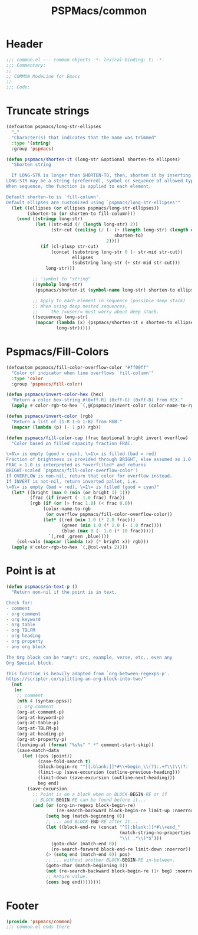 #+title: PSPMacs/common
#+property: header-args :tangle common.el :mkdirp t :results no :eval never
#+auto_tangle: t

* Header
#+begin_src emacs-lisp
  ;;; common.el --- common objects -*- lexical-binding: t; -*-
  ;;; Commentary:
  ;;
  ;; COMMON ModeLine for Emacs
  ;;
  ;;; Code:
#+end_src

* Truncate strings
#+begin_src emacs-lisp
  (defcustom pspmacs/long-str-ellipses
    "…"
    "Character(s) that indicates that the name was trimmed"
    :type '(string)
    :group 'pspmacs)

  (defun pspmacs/shorten-it (long-str &optional shorten-to ellipses)
    "Shorten string

    If LONG-STR is longer than SHORTEN-TO, then, shorten it by inserting ELLIPSES
  LONG-STR may be a string (preferred), symbol or sequence of allowed types.
  When sequence, the function is applied to each element.

  Default shorten-to is `fill-column'.
  Default ellipses are customized using `pspmacs/long-str-ellipses'"
    (let ((ellipses (or ellipses pspmacs/long-str-ellipses))
          (shorten-to (or shorten-to fill-column)))
      (cond ((stringp long-str)
             (let ((str-mid (/ (length long-str) 2))
                   (str-cut (ceiling (/ (- (+ (length long-str) (length ellipses))
                                           shorten-to)
                                        2))))
               (if (cl-plusp str-cut)
                   (concat (substring long-str 0 (- str-mid str-cut))
                           ellipses
                           (substring long-str (+ str-mid str-cut)))
                 long-str)))

            ;; 'symbol to "string"
            ((symbolp long-str)
             (pspmacs/shorten-it (symbol-name long-str) shorten-to ellipses))

            ;; Apply to each element in sequence (possible deep stack)
            ;; When using deep nested sequences,
            ;;     the /=user/= must worry about deep stack.
            ((sequencep long-str)
             (mapcar (lambda (x) (pspmacs/shorten-it x shorten-to ellipses))
                     long-str)))))
#+end_src

* Pspmacs/Fill-Colors
#+begin_src emacs-lisp
  (defcustom pspmacs/fill-color-overflow-color "#ff00ff"
    "Color of indicator when line overflows `fill-column'"
    :type 'color
    :group 'pspmacs/fill-color)

  (defun pspmacs/invert-color-hex (hex)
    "Return a color hex-string #(0xff-R) (0xff-G) (0xff-B) from HEX."
    (apply #'color-rgb-to-hex `(,@(pspmacs/invert-color (color-name-to-rgb hex)) 2)))

  (defun pspmacs/invert-color (rgb)
    "Return a list of (1-R 1-G 1-B) from RGB."
    (mapcar (lambda (p) (- 1 p)) rgb))

  (defun pspmacs/fill-color-cap (frac &optional bright invert overflow)
    "Color based on filled capacity fraction FRAC.

  \=0\= is empty (good = cyan), \=1\= is filled (bad = red)
  Fraction of brightness is provided through BRIGHT, else assumed as 1.0
  FRAC > 1.0 is interpreted as *overfilled* and returns
  BRIGHT-scaled `pspmacs/fill-color-overflow-color')
  If OVERFLOW is non-nil, return that color for overflow instead.
  If INVERT is not-nil, return inverted pallet, i.e.
  \=0\= is empty (bad = red), \=1\= is filled (good = cyan)"
    (let* ((bright (max 0 (min (or bright 1) 1)))
           (frac (if invert (- 1.0 frac) frac))
           (rgb (if (or (> frac 1.0) (< frac 0.0))
                (color-name-to-rgb
                 (or overflow pspmacs/fill-color-overflow-color))
                (let* ((red (min 1.0 (* 2.0 frac)))
                       (green (min 1.0 (* 2.0 (- 1.0 frac))))
                       (blue (max 0 (- 1.0 (* 10 frac)))))
                  `(,red ,green ,blue))))
      (col-vals (mapcar (lambda (x) (* bright x)) rgb)))
    (apply #'color-rgb-to-hex `(,@col-vals 2))))
#+end_src

* Point is at
#+begin_src emacs-lisp
  (defun pspmacs/in-text-p ()
    "Return non-nil if the point is in text.

  Check for:
  - comment
  - org comment
  - org keyword
  - org table
  - org TBLFM
  - org heading
  - org property
  - any org block

  The Org block can be *any*: src, example, verse, etc., even any
  Org Special block.

  This function is heavily adapted from `org-between-regexps-p'.
  https://scripter.co/splitting-an-org-block-into-two/"
    (not
     (or
      ;; comment
      (nth 4 (syntax-ppss))
      ;; org-comment
      (org-at-comment-p)
      (org-at-keyword-p)
      (org-at-table-p)
      (org-at-TBLFM-p)
      (org-at-heading-p)
      (org-at-property-p)
      (looking-at (format "%s%s" " *" comment-start-skip))
      (save-match-data
        (let ((pos (point))
              (case-fold-search t)
              (block-begin-re "^[[:blank:]]*#\\+begin_\\(?1:.+?\\)\\(?: .*\\)*$")
              (limit-up (save-excursion (outline-previous-heading)))
              (limit-down (save-excursion (outline-next-heading)))
              beg end)
          (save-excursion
            ;; Point is on a block when on BLOCK-BEGIN-RE or if
            ;; BLOCK-BEGIN-RE can be found before it...
            (and (or (org-in-regexp block-begin-re)
                     (re-search-backward block-begin-re limit-up :noerror))
                 (setq beg (match-beginning 0))
                 ;; ... and BLOCK-END-RE after it...
                 (let ((block-end-re (concat "^[[:blank:]]*#\\+end_"
                                             (match-string-no-properties 1)
                                             "\\( .*\\)*$")))
                   (goto-char (match-end 0))
                   (re-search-forward block-end-re limit-down :noerror))
                 (> (setq end (match-end 0)) pos)
                 ;; ... without another BLOCK-BEGIN-RE in-between.
                 (goto-char (match-beginning 0))
                 (not (re-search-backward block-begin-re (1+ beg) :noerror))
                 ;; Return value.
                 (cons beg end))))))))
#+end_src

* Footer
#+begin_src emacs-lisp
  (provide 'pspmacs/common)
  ;;; common.el ends there
#+end_src
